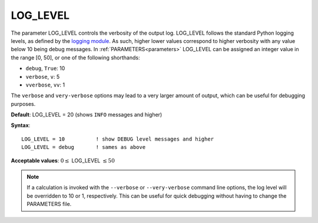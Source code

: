 .. _log_level:

LOG_LEVEL
=========

The parameter LOG_LEVEL controls the verbosity of the output log.
LOG_LEVEL follows the standard Python logging levels, as defined by the `logging module <https://docs.python.org/3/library/logging.html>`__.
As such, higher lower values correspond to higher verbosity with any value below 10 being debug messages.
In :ref:`PARAMETERS<parameters>` LOG_LEVEL can be assigned an integer value in the range [0, 50], or one of the following shorthands:

- ``debug``, ``True``: 10
- ``verbose``, ``v``: 5
- ``vverbose``, ``vv``: 1

The ``verbose`` and ``very-verbose`` options may lead to a very larger amount of output, which can be useful for debugging purposes.

**Default**: LOG_LEVEL = 20 (shows ``INFO`` messages and higher)

**Syntax**:

::

   LOG_LEVEL = 10          ! show DEBUG level messages and higher
   LOG_LEVEL = debug       ! sames as above

**Acceptable values**: :math:`0 \le` LOG_LEVEL :math:`\le 50`

.. note:: If a calculation is invoked with the ``--verbose`` or ``--very-verbose`` command line options, the log level will be overridden to 10 or 1, respectively. This can be useful for quick debugging without having to change the PARAMETERS file.

.. versionadded:: 0.10

   Prior to version 0.10, this parameter was called LOG_DEBUG and only had the options ``True``/``False``.
   ``LOG_DEBUG = True`` is interpreted as an alias for ``LOG_LEVEL = debug``.